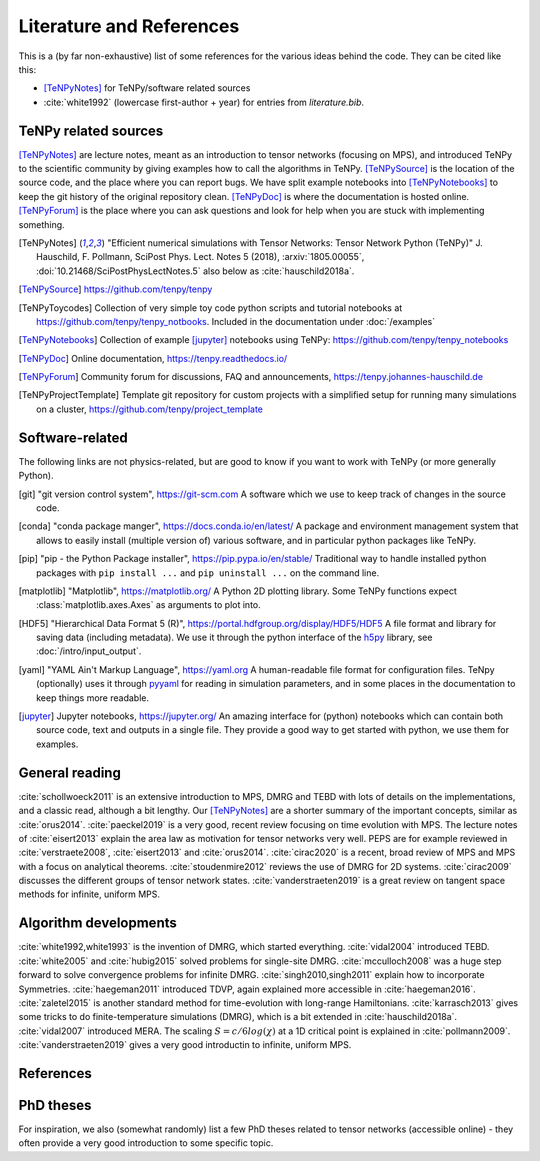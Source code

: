 Literature and References
=========================

This is a (by far non-exhaustive) list of some references for the various ideas behind the code.
They can be cited like this:

- [TeNPyNotes]_ for TeNPy/software related sources
- :cite:`white1992` (lowercase first-author + year) for entries from `literature.bib`.

.. comment
    When you add something, please also add a reference to it, i.e., give a short comment in the top of the subsection.

TeNPy related sources
---------------------
[TeNPyNotes]_ are lecture notes, meant as an introduction to tensor networks (focusing on MPS), and introduced TeNPy to
the scientific community by giving examples how to call the algorithms in TeNPy.
[TeNPySource]_ is the location of the source code, and the place where you can report bugs.
We have split example notebooks into [TeNPyNotebooks]_ to keep the git history of the original repository clean.
[TeNPyDoc]_ is where the documentation is hosted online.
[TeNPyForum]_ is the place where you can ask questions and look for help when you are stuck with implementing something.

.. [TeNPyNotes]
    "Efficient numerical simulations with Tensor Networks: Tensor Network Python (TeNPy)"
    J. Hauschild, F. Pollmann, SciPost Phys. Lect. Notes 5 (2018), :arxiv:`1805.00055`, :doi:`10.21468/SciPostPhysLectNotes.5`
    also below as :cite:`hauschild2018a`.
.. [TeNPySource]
    https://github.com/tenpy/tenpy
.. [TeNPyToycodes]
    Collection of very simple toy code python scripts and tutorial notebooks at https://github.com/tenpy/tenpy_notbooks.
    Included in the documentation under :doc:`/examples`
.. [TeNPyNotebooks]
    Collection of example [jupyter]_ notebooks using TeNPy: https://github.com/tenpy/tenpy_notebooks
.. [TeNPyDoc]
    Online documentation, https://tenpy.readthedocs.io/
.. [TeNPyForum]
    Community forum for discussions, FAQ and announcements, https://tenpy.johannes-hauschild.de
.. [TeNPyProjectTemplate]
    Template git repository for custom projects with a simplified setup for running many simulations on a cluster,
    https://github.com/tenpy/project_template

Software-related
----------------
The following links are not physics-related, but are good to know if you want to work with TeNPy (or more generally Python).

.. [git]
    "git version control system", https://git-scm.com
    A software which we use to keep track of changes in the source code.

.. [conda]
    "conda package manger", https://docs.conda.io/en/latest/
    A package and environment management system that allows to easily install (multiple version of) various software,
    and in particular python packages like TeNPy.

.. [pip]
    "pip - the Python Package installer", https://pip.pypa.io/en/stable/
    Traditional way to handle installed python packages with ``pip install ...`` and ``pip uninstall ...`` on the command line.

.. [matplotlib]
    "Matplotlib", https://matplotlib.org/
    A Python 2D plotting library. Some TeNPy functions expect :class:`matplotlib.axes.Axes` as arguments to plot into.

.. [HDF5]
    "Hierarchical Data Format 5 (R)", https://portal.hdfgroup.org/display/HDF5/HDF5
    A file format and library for saving data (including metadata).
    We use it through the python interface of the `h5py <https://docs.h5py.org/en/stable/>`_ library,
    see :doc:`/intro/input_output`.

.. [yaml]
    "YAML Ain't Markup Language", https://yaml.org
    A human-readable file format for configuration files.
    TeNpy (optionally) uses it through `pyyaml <https://pyyaml.org/>`_ for reading in simulation parameters, and in some
    places in the documentation to keep things more readable.

.. [jupyter]
    Jupyter notebooks, https://jupyter.org/
    An amazing interface for (python) notebooks which can contain both source code, text and outputs in a single file.
    They provide a good way to get started with python, we use them for examples.

General reading
---------------
:cite:`schollwoeck2011` is an extensive introduction to MPS, DMRG and TEBD with lots of details on the implementations, and a classic read, although a bit lengthy.
Our [TeNPyNotes]_ are a shorter summary of the important concepts, similar as :cite:`orus2014`.
:cite:`paeckel2019` is a very good, recent review focusing on time evolution with MPS.
The lecture notes of :cite:`eisert2013` explain the area law as motivation for tensor networks very well.
PEPS are for example reviewed in :cite:`verstraete2008`, :cite:`eisert2013` and :cite:`orus2014`.
:cite:`cirac2020` is a recent, broad review of MPS and MPS with a focus on analytical theorems.
:cite:`stoudenmire2012` reviews the use of DMRG for 2D systems.
:cite:`cirac2009` discusses the different groups of tensor network states.
:cite:`vanderstraeten2019` is a great review on tangent space methods for infinite, uniform MPS.


Algorithm developments
----------------------
:cite:`white1992,white1993` is the invention of DMRG, which started everything.
:cite:`vidal2004` introduced TEBD.
:cite:`white2005` and :cite:`hubig2015` solved problems for single-site DMRG.
:cite:`mcculloch2008` was a huge step forward to solve convergence problems for infinite DMRG.
:cite:`singh2010,singh2011` explain how to incorporate Symmetries.
:cite:`haegeman2011` introduced TDVP, again explained more accessible in :cite:`haegeman2016`.
:cite:`zaletel2015` is another standard method for time-evolution with long-range Hamiltonians.
:cite:`karrasch2013` gives some tricks to do finite-temperature simulations (DMRG), which is a bit extended in :cite:`hauschild2018a`.
:cite:`vidal2007` introduced MERA.
The scaling :math:`S=c/6 log(\chi)` at a 1D critical point is explained in :cite:`pollmann2009`.
:cite:`vanderstraeten2019` gives a very good introductin to infinite, uniform MPS.


References
----------

.. bibliography:: literature.bib
    :style: custom1
    :all:


PhD theses
----------
For inspiration, we also (somewhat randomly) list a few PhD theses related to tensor networks (accessible online) - they
often provide a very good introduction to some specific topic.

.. bibliography:: theses.bib
    :all:
    :style: custom2
